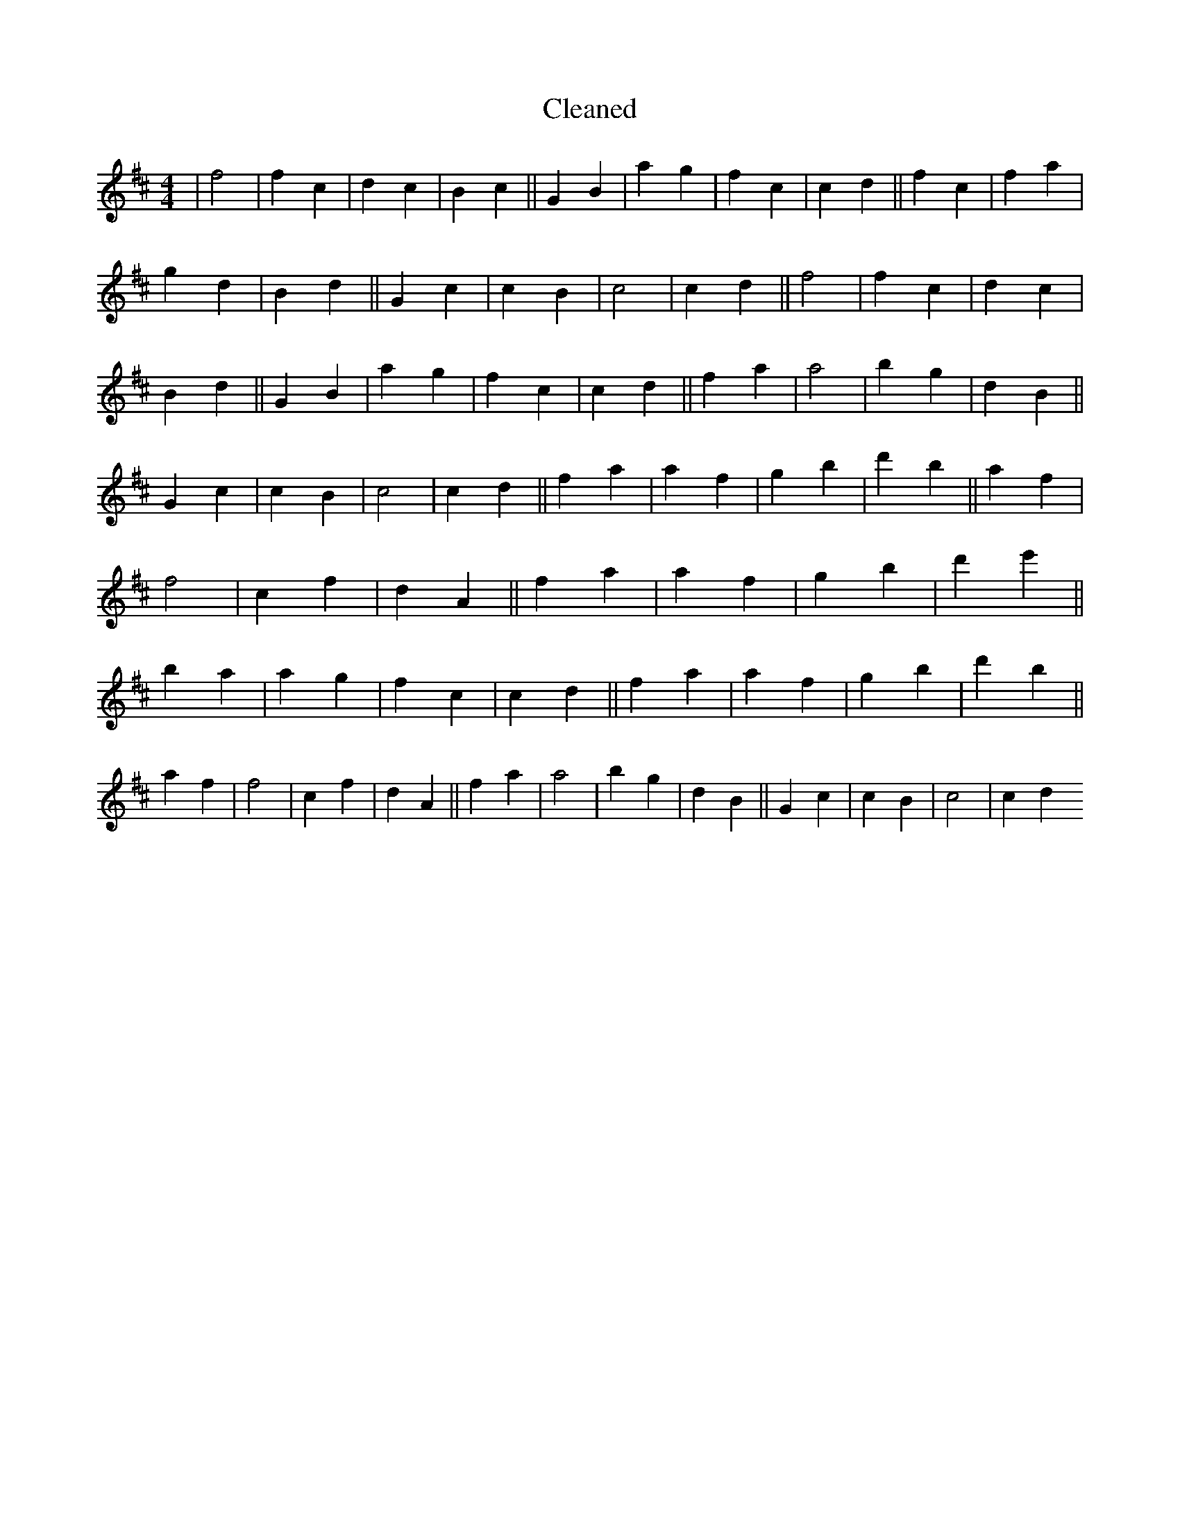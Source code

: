 X:77
T: Cleaned
M:4/4
K: DMaj
|f4|f2c2|d2c2|B2c2||G2B2|a2g2|f2c2|c2d2||f2c2|f2a2|g2d2|B2d2||G2c2|c2B2|c4|c2d2||f4|f2c2|d2c2|B2d2||G2B2|a2g2|f2c2|c2d2||f2a2|a4|b2g2|d2B2||G2c2|c2B2|c4|c2d2||f2a2|a2f2|g2b2|d'2b2||a2f2|f4|c2f2|d2A2||f2a2|a2f2|g2b2|d'2e'2||B'2a2|a2g2|f2c2|c2d2||f2a2|a2f2|g2b2|d'2b2||a2f2|f4|c2f2|d2A2||f2a2|a4|b2g2|d2B2||G2c2|c2B2|c4|c2d2